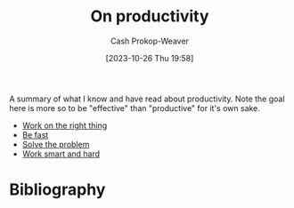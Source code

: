 :PROPERTIES:
:ID:       23c8e47c-cafc-4d08-8018-14f6d22a1c82
:LAST_MODIFIED: [2023-11-22 Wed 11:43]
:END:
#+title: On productivity
#+hugo_custom_front_matter: :slug "23c8e47c-cafc-4d08-8018-14f6d22a1c82"
#+author: Cash Prokop-Weaver
#+date: [2023-10-26 Thu 19:58]
#+filetags: :hastodo:concept:

A summary of what I know and have read about productivity. Note the goal here is more so to be "effective" than "productive" for it's own sake.

- [[id:fa7eb146-fe4a-4a3e-a6df-d9b05328b4f4][Work on the right thing]]
- [[id:fe2cc1fb-720e-4c0c-8ab3-87520a1bce39][Be fast]]
- [[id:b00a62dd-b06c-4943-81d7-140b11e15c8b][Solve the problem]]
- [[id:35e4a53b-35c7-4702-b784-304c22e32147][Work smart and hard]]

* [#2] Expand :noexport:
** TODO Collect key points from [[id:3626303a-41d6-4d8c-98ee-186e6f59cb44][Sam Altman | Productivity]]
** TODO Collect key points from [[id:9ed16182-a4a5-4bf6-a5c7-b6196c6eca97][Smart Guy Productivity Pitfalls]]
** TODO Collect key points from [[id:d09c5404-88ea-42c5-9928-03e170625ec9][Alexey Guzey | Every Productivity Thought I've Ever Had, as Concisely as Possible]]
** TODO Collect key points from [[id:d144c357-a486-416a-8c07-482c1c38f8e4][antirez | The Mythical 10x Programmer]]
** TODO Collect key points from
** TODO Collect key points from [[id:2a4a8e7e-7b3e-4942-9fb9-19a5f57549c8][Caleb Schoepp | Productivity Porn]]
** TODO Collect key points from [cite:@soaresHabitualProductivity2014]
** [cite:@hurfordHowAmProductive2013]
** [cite:@matthewsaltzSimpleDynamicMethodConsistentProductivity2020]
** [cite:@betzAttentionMyMostValuableAssetProductivitySoftwareDeveloper2020]
* TODO [#2] Flashcards :noexport:
* Bibliography
#+print_bibliography:
